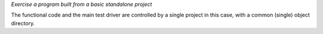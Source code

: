 *Exercise a program built from a basic standalone project*

The functional code and the main test driver are controlled by a
single project in this case, with a common (single) object directory.

